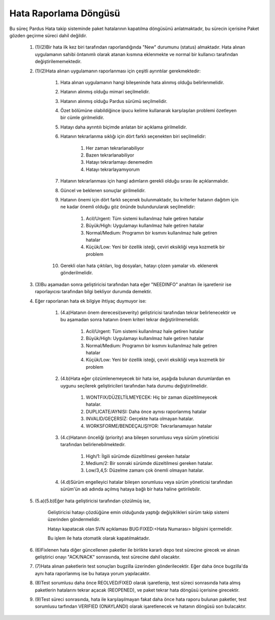 Hata Raporlama Döngüsü
======================

 ..  image:: bugCycle.png

Bu süreç Pardus Hata takip sisteminde paket hatalarının kapatılma döngüsünü anlatmaktadır, bu sürecin içerisine Paket gözden geçirme süreci dahil değildir.

    #. (1)(2)Bir hata ilk kez biri tarafından raporlandığında "New" durumunu (status) almaktadır. Hata alınan uygulamanın sahibi öntanımlı olarak atanan kısmına eklenmekte ve normal bir kullanıcı tarafından değiştirilememektedir.

    #. (1)(2)Hata alınan uygulamanın raporlanması için çeşitli ayrıntılar gerekmektedir:

        #. Hata alınan uygulamanın hangi bileşeninde hata alınmış olduğu belirlenmelidir.
        #. Hatanın alınmış olduğu mimari seçilmelidir.
        #. Hatanın alınmış olduğu Pardus sürümü seçilmelidir.
        #. Özet bölümüne olabildiğince ipucu kelime kullanarak karşılaşılan problemi özetleyen bir cümle girilmelidir.
        #. Hatayı daha ayrıntılı biçimde anlatan bir açıklama girilmelidir.
        #. Hatanın tekrarlanma sıklığı için dört farklı seçenekten biri seçilmelidir:

            #. Her zaman tekrarlanabiliyor
            #. Bazen tekrarlanabiliyor
            #. Hatayı tekrarlamayı denemedim
            #. Hatayı tekrarlayamıyorum

        #. Hatanın tekrarlanması için hangi adımların gerekli olduğu sırası ile açıklanmalıdır.
        #. Güncel ve beklenen sonuçlar girilmelidir.
        #. Hatanın önemi için dört farklı seçenek bulunmaktadır, bu kriterler hatanın dağıtım için ne kadar önemli olduğu göz önünde bulundurularak seçilmelidir:

            #. Acil/Urgent: Tüm sistemi kullanılmaz hale getiren hatalar
            #. Büyük/High: Uygulamayı kullanılmaz hale getiren hatalar
            #. Normal/Medium: Programın bir kısmını kullanılmaz hale getiren hatalar
            #. Küçük/Low: Yeni bir özellik isteği, çeviri eksikliği veya kozmetik bir problem
        #. Gerekli olan hata çıktıları, log dosyaları, hatayı çözen yamalar vb. eklenerek gönderilmelidir.

    #. (3)Bu aşamadan sonra geliştiricisi tarafından hata eğer "NEEDINFO" anahtarı ile işaretlenir ise raporlayıcısı tarafından bilgi bekliyor durumda demektir.

    #. Eğer raporlanan hata ek bilgiye ihtiyaç duymuyor ise:

        #. (4.a)Hatanın önem derecesi(severity) geliştiricisi tarafından tekrar belirlenecektir ve bu aşamadan sonra hatanın önem kriteri tekrar değiştirilmemelidir.

            #. Acil/Urgent: Tüm sistemi kullanılmaz hale getiren hatalar
            #. Büyük/High: Uygulamayı kullanılmaz hale getiren hatalar
            #. Normal/Medium: Programın bir kısmını kullanılmaz hale getiren hatalar
            #. Küçük/Low: Yeni bir özellik isteği, çeviri eksikliği veya kozmetik bir problem

        #. (4.b)Hata eğer çözümlenemeyecek bir hata ise, aşağıda bulunan durumlardan en uygunu seçilerek geliştiricileri tarafından hata durumu değiştirilmelidir.

            #. WONTFIX/DÜZELTİLMEYECEK: Hiç bir zaman düzeltilmeyecek hatalar.
            #. DUPLICATE/AYNISI: Daha önce aynısı raporlanmış hatalar
            #. INVALID/GEÇERSİZ: Gerçekte hata olmayan hatalar.
            #. WORKSFORME/BENDEÇALIŞIYOR: Tekrarlanamayan hatalar

        #. (4.c)Hatanın önceliği (priority) ana bileşen sorumlusu veya sürüm yöneticisi tarafından belirlenebilmektedir.

            #. High/1: İlgili sürümde düzeltilmesi gereken hatalar
            #. Medium/2: Bir sonraki sürümde düzeltilmesi gereken hatalar.
            #. Low/3,4,5: Düzelme zamanı çok önemli olmayan hatalar.

        #. (4.d)Sürüm engelleyici hatalar bileşen sorumlusu veya sürüm yöneticisi tarafından sürüm'ün adı adında açılmış hataya bağlı bir hata haline getirilebilir.

    #. (5.a)(5.b)Eğer hata geliştiricisi tarafından çözülmüş ise,

        Geliştiricisi hatayı çözdüğüne emin olduğunda yaptığı değişiklikleri sürüm takip sistemi üzerinden göndermelidir.

        Hatayı kapatacak olan SVN açıklaması  BUG:FIXED:<Hata Numarası> bilgisini içermelidir.

        Bu işlem ile hata otomatik olarak kapatılmaktadır.

    #. (6)Fixlenen hata diğer güncellenen paketler ile birlikte kararlı depo test sürecine girecek ve alınan geliştirici onayı "ACK/NACK" sonrasında, test sürecine dahil olacaktır.

    #. (7)Hata alınan paketlerin test sonuçları bugzilla üzerinden gönderilecektir. Eğer daha önce bugzilla'da aynı hata raporlanmış ise bu hataya yorum yapılacaktır.

    #. (8)Test sorumlusu daha önce REOLVED/FIXED olarak işaretlenip, test süreci sonrasında hata almış paketlerin hatalarını tekrar açacak (REOPENED), ve paket tekrar hata döngüsü içerisine girecektir.

    #. (9)Test süreci sonrasında, hata ile karşılaşılmayan fakat daha önce hata raporu bulunan paketler, test sorumlusu tarfından VERIFIED (ONAYLANDI) olarak işaretlenecek ve hatanın döngüsü son bulacaktır.



